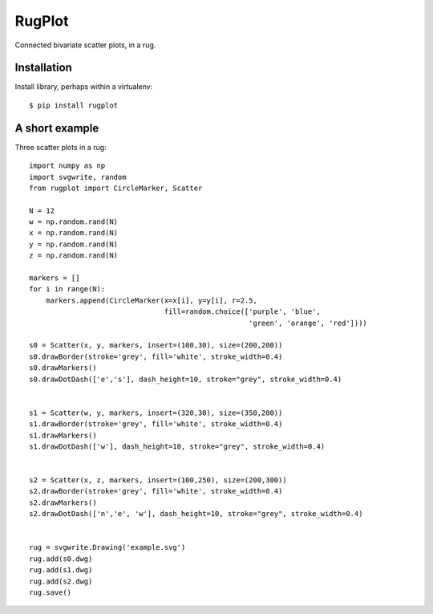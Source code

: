 RugPlot
=======

Connected bivariate scatter plots, in a rug.

.. image:: https://github.com/CSB-IG/rugplot/raw/master/rugplot.png



Installation
------------

Install library, perhaps within a virtualenv::

  $ pip install rugplot




A short example
---------------

Three scatter plots in a rug::
  
   import numpy as np
   import svgwrite, random
   from rugplot import CircleMarker, Scatter
   
   N = 12
   w = np.random.rand(N)
   x = np.random.rand(N)
   y = np.random.rand(N)
   z = np.random.rand(N)
   
   markers = []
   for i in range(N):
       markers.append(CircleMarker(x=x[i], y=y[i], r=2.5,
                                   fill=random.choice(['purple', 'blue',
                                                       'green', 'orange', 'red'])))
   
   s0 = Scatter(x, y, markers, insert=(100,30), size=(200,200))
   s0.drawBorder(stroke='grey', fill='white', stroke_width=0.4)
   s0.drawMarkers()
   s0.drawDotDash(['e','s'], dash_height=10, stroke="grey", stroke_width=0.4)
   
   
   s1 = Scatter(w, y, markers, insert=(320,30), size=(350,200))
   s1.drawBorder(stroke='grey', fill='white', stroke_width=0.4)
   s1.drawMarkers()
   s1.drawDotDash(['w'], dash_height=10, stroke="grey", stroke_width=0.4)
   
   
   s2 = Scatter(x, z, markers, insert=(100,250), size=(200,300))
   s2.drawBorder(stroke='grey', fill='white', stroke_width=0.4)
   s2.drawMarkers()
   s2.drawDotDash(['n','e', 'w'], dash_height=10, stroke="grey", stroke_width=0.4)
   
   
   rug = svgwrite.Drawing('example.svg')
   rug.add(s0.dwg)
   rug.add(s1.dwg)
   rug.add(s2.dwg)
   rug.save()



